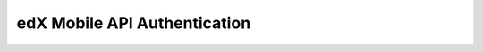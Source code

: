 .. _edX Mobile API Authentication:

#############################
edX Mobile API Authentication
#############################


